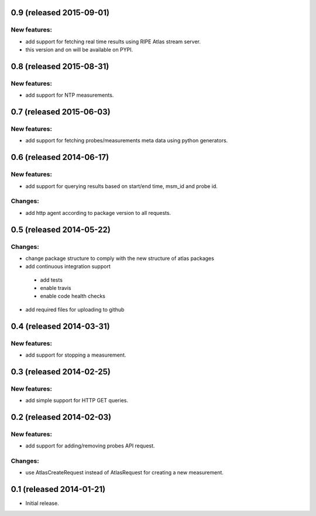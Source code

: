 0.9 (released 2015-09-01)
-------------------------
New features:
~~~~~~~~~~~~~
- add support for fetching real time results using RIPE Atlas stream server.
- this version and on will be available on PYPI.

0.8 (released 2015-08-31)
-------------------------
New features:
~~~~~~~~~~~~~
- add support for NTP measurements.

0.7 (released 2015-06-03)
-------------------------
New features:
~~~~~~~~~~~~~
- add support for fetching probes/measurements meta data using python generators.

0.6 (released 2014-06-17)
-------------------------
New features:
~~~~~~~~~~~~~
- add support for querying results based on start/end time, msm_id and probe id.

Changes:
~~~~~~~~
- add http agent according to package version to all requests.

0.5 (released 2014-05-22)
-------------------------
Changes:
~~~~~~~~
- change package structure to comply with the new structure of atlas packages
- add continuous integration support
 - add tests
 - enable travis
 - enable code health checks
- add required files for uploading to github

0.4 (released 2014-03-31)
-------------------------
New features:
~~~~~~~~~~~~~
- add support for stopping a measurement.

0.3 (released 2014-02-25)
-------------------------
New features:
~~~~~~~~~~~~~
- add simple support for HTTP GET queries.

0.2 (released 2014-02-03)
-------------------------
New features:
~~~~~~~~~~~~~
- add support for adding/removing probes API request.

Changes:
~~~~~~~~
- use AtlasCreateRequest instead of AtlasRequest for creating a new measurement.

0.1 (released 2014-01-21)
-------------------------
- Initial release.
